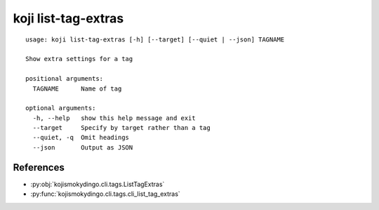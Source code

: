 koji list-tag-extras
====================

.. highlight:: none

::

 usage: koji list-tag-extras [-h] [--target] [--quiet | --json] TAGNAME

 Show extra settings for a tag

 positional arguments:
   TAGNAME      Name of tag

 optional arguments:
   -h, --help   show this help message and exit
   --target     Specify by target rather than a tag
   --quiet, -q  Omit headings
   --json       Output as JSON


References
----------

* :py:obj:`kojismokydingo.cli.tags.ListTagExtras`
* :py:func:`kojismokydingo.cli.tags.cli_list_tag_extras`
